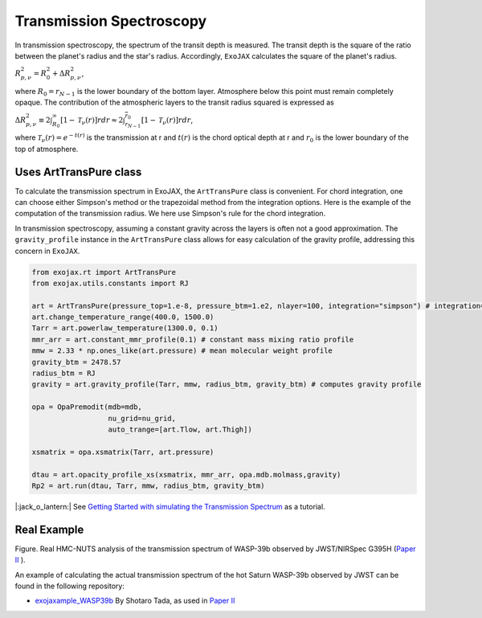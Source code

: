 Transmission Spectroscopy
------------------------------


In transmission spectroscopy, the spectrum of the transit depth is measured. The transit depth is the square of the ratio between the planet's radius 
and the star's radius. Accordingly, ``ExoJAX`` calculates the square of the planet's radius.

:math:`R_{p,\nu}^2 =  R_{0}^2 + \Delta R_{p,\nu}^2`,

where 
:math:`R_0=\underline{r}_{N-1}`
is the lower boundary of the bottom layer. Atmosphere below this point must remain completely opaque.
The contribution of the atmospheric layers to the transit radius squared is expressed as

:math:`\Delta R_{p,\nu}^2 \equiv 2 \int_{R_{0}}^\infty [ 1 - \mathcal{T}_\nu(r)] r d r \approx 2 \int_{\underline{r}_{N-1}}^{\overline{r}_0} [ 1 - \mathcal{T}_\nu(r)] r d r`,

where 
:math:`\mathcal{T}_\nu(r) = e^{-t(r)}`
is the transmission at r and 
:math:`t(r)` 
is the chord optical depth at r and 
:math:`\underline{r}_0` is the lower boundary of the top of atmosphere. 


Uses ArtTransPure class
^^^^^^^^^^^^^^^^^^^^^^^^^^^^^^^^^^

To calculate the transmission spectrum in ExoJAX, the ``ArtTransPure`` class is convenient. 
For chord integration, one can choose either Simpson's method or the trapezoidal method from the integration options.
Here is the example of the computation of the transmission radius. We here use Simpson's rule for the chord integration. 

In transmission spectroscopy, assuming a constant gravity across the layers is often not a good approximation. 
The ``gravity_profile`` instance in the ``ArtTransPure`` class allows for easy calculation of the gravity profile, addressing this concern in ``ExoJAX``.

.. code:: ipython
    
    from exojax.rt import ArtTransPure
    from exojax.utils.constants import RJ

    art = ArtTransPure(pressure_top=1.e-8, pressure_btm=1.e2, nlayer=100, integration="simpson") # integration="trapezoid" if you want
    art.change_temperature_range(400.0, 1500.0)
    Tarr = art.powerlaw_temperature(1300.0, 0.1)
    mmr_arr = art.constant_mmr_profile(0.1) # constant mass mixing ratio profile 
    mmw = 2.33 * np.ones_like(art.pressure) # mean molecular weight profile
    gravity_btm = 2478.57
    radius_btm = RJ
    gravity = art.gravity_profile(Tarr, mmw, radius_btm, gravity_btm) # computes gravity profile

    opa = OpaPremodit(mdb=mdb,
                      nu_grid=nu_grid,
                      auto_trange=[art.Tlow, art.Thigh])

    xsmatrix = opa.xsmatrix(Tarr, art.pressure)
    
    dtau = art.opacity_profile_xs(xsmatrix, mmr_arr, opa.mdb.molmass,gravity)
    Rp2 = art.run(dtau, Tarr, mmw, radius_btm, gravity_btm)


|:jack_o_lantern:| See 
`Getting Started with simulating the Transmission Spectrum <../tutorials/get_started_transmission.html>`_
as a tutorial. 


Real Example
^^^^^^^^^^^^^^^^^^^^^^^^^^^^^^^^^^

.. image:: ../figures/WASP39b_NIRSpec_G395H.png

Figure. Real HMC-NUTS analysis of the transmission spectrum of WASP-39b observed by JWST/NIRSpec G395H (`Paper II <https://arxiv.org/abs/2410.06900>`_ ). 

An example of calculating the actual transmission spectrum of the hot Saturn WASP-39b observed by JWST can be found in the following repository: 

- `exojaxample_WASP39b <https://github.com/sh-tada/exojaxample_WASP39b>`_ By Shotaro Tada, as used in `Paper II <https://arxiv.org/abs/2410.06900>`_ 
